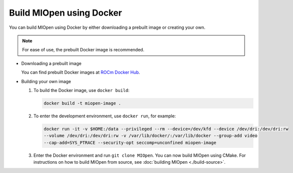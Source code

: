 .. meta::
  :description: Build MIOpen using Docker
  :keywords: MIOpen, ROCm, API, documentation, Docker

********************************************************************
Build MIOpen using Docker
********************************************************************

You can build MIOpen using Docker by either downloading a prebuilt image or creating your own.

.. note::

   For ease of use, the prebuilt Docker image is recommended.

*  Downloading a prebuilt image

   You can find prebuilt Docker images at `ROCm Docker Hub <https://hub.docker.com/r/rocm/miopen/tags>`_.

*  Building your own image
  
   #. To build the Docker image, use ``docker build``:

      .. code-block:: bash

         docker build -t miopen-image .

   #. To enter the development environment, use ``docker run``, for example:

      .. code-block:: bash

         docker run -it -v $HOME:/data --privileged --rm --device=/dev/kfd --device /dev/dri:/dev/dri:rw
         --volume /dev/dri:/dev/dri:rw -v /var/lib/docker/:/var/lib/docker --group-add video
         --cap-add=SYS_PTRACE --security-opt seccomp=unconfined miopen-image

   #. Enter the Docker environment and run ``git clone MIOpen``. You can now build MIOpen using
      CMake. For instructions on how to build MIOpen from source, see :doc:`building MIOpen <./build-source>`.

